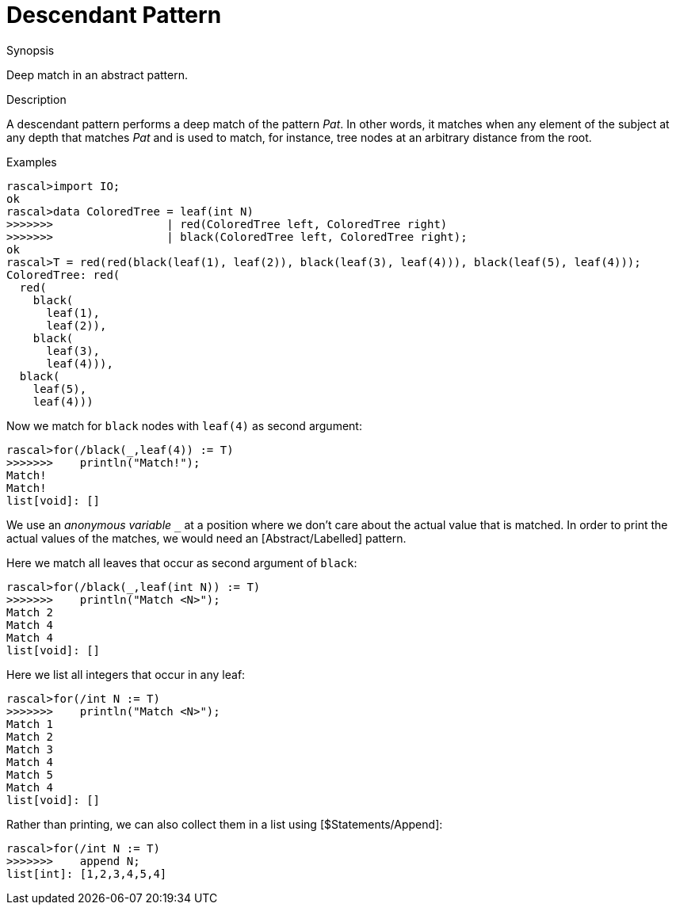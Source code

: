 
[[Abstract-Descendant]]
# Descendant Pattern
:concept: Patterns/Abstract/Descendant

.Synopsis
Deep match in an abstract pattern.

.Syntax


.Types

.Function

.Description
A descendant pattern
performs a deep match of the pattern _Pat_. In other words, it matches when any element of the subject at any depth
that matches _Pat_ and is used to match, for instance, tree nodes at an arbitrary distance from the root.

.Examples
[source,rascal-shell]
----
rascal>import IO;
ok
rascal>data ColoredTree = leaf(int N)
>>>>>>>                 | red(ColoredTree left, ColoredTree right) 
>>>>>>>                 | black(ColoredTree left, ColoredTree right);
ok
rascal>T = red(red(black(leaf(1), leaf(2)), black(leaf(3), leaf(4))), black(leaf(5), leaf(4)));
ColoredTree: red(
  red(
    black(
      leaf(1),
      leaf(2)),
    black(
      leaf(3),
      leaf(4))),
  black(
    leaf(5),
    leaf(4)))
----
Now we match for `black` nodes with `leaf(4)` as second argument:
[source,rascal-shell]
----
rascal>for(/black(_,leaf(4)) := T)
>>>>>>>    println("Match!");
Match!
Match!
list[void]: []
----
We use an __anonymous variable__ `_` at a position where we don't care about the actual value that is matched.
In order to print the actual values of the matches, we would need an [Abstract/Labelled] pattern.

Here we match all leaves that occur as second argument of `black`:
[source,rascal-shell]
----
rascal>for(/black(_,leaf(int N)) := T)
>>>>>>>    println("Match <N>");
Match 2
Match 4
Match 4
list[void]: []
----
Here we list all integers that occur in any leaf:
[source,rascal-shell]
----
rascal>for(/int N := T)
>>>>>>>    println("Match <N>");
Match 1
Match 2
Match 3
Match 4
Match 5
Match 4
list[void]: []
----
Rather than printing, we can also collect them in a list using [$Statements/Append]:
[source,rascal-shell]
----
rascal>for(/int N := T)
>>>>>>>    append N;
list[int]: [1,2,3,4,5,4]
----

.Benefits

.Pitfalls


:leveloffset: +1

:leveloffset: -1